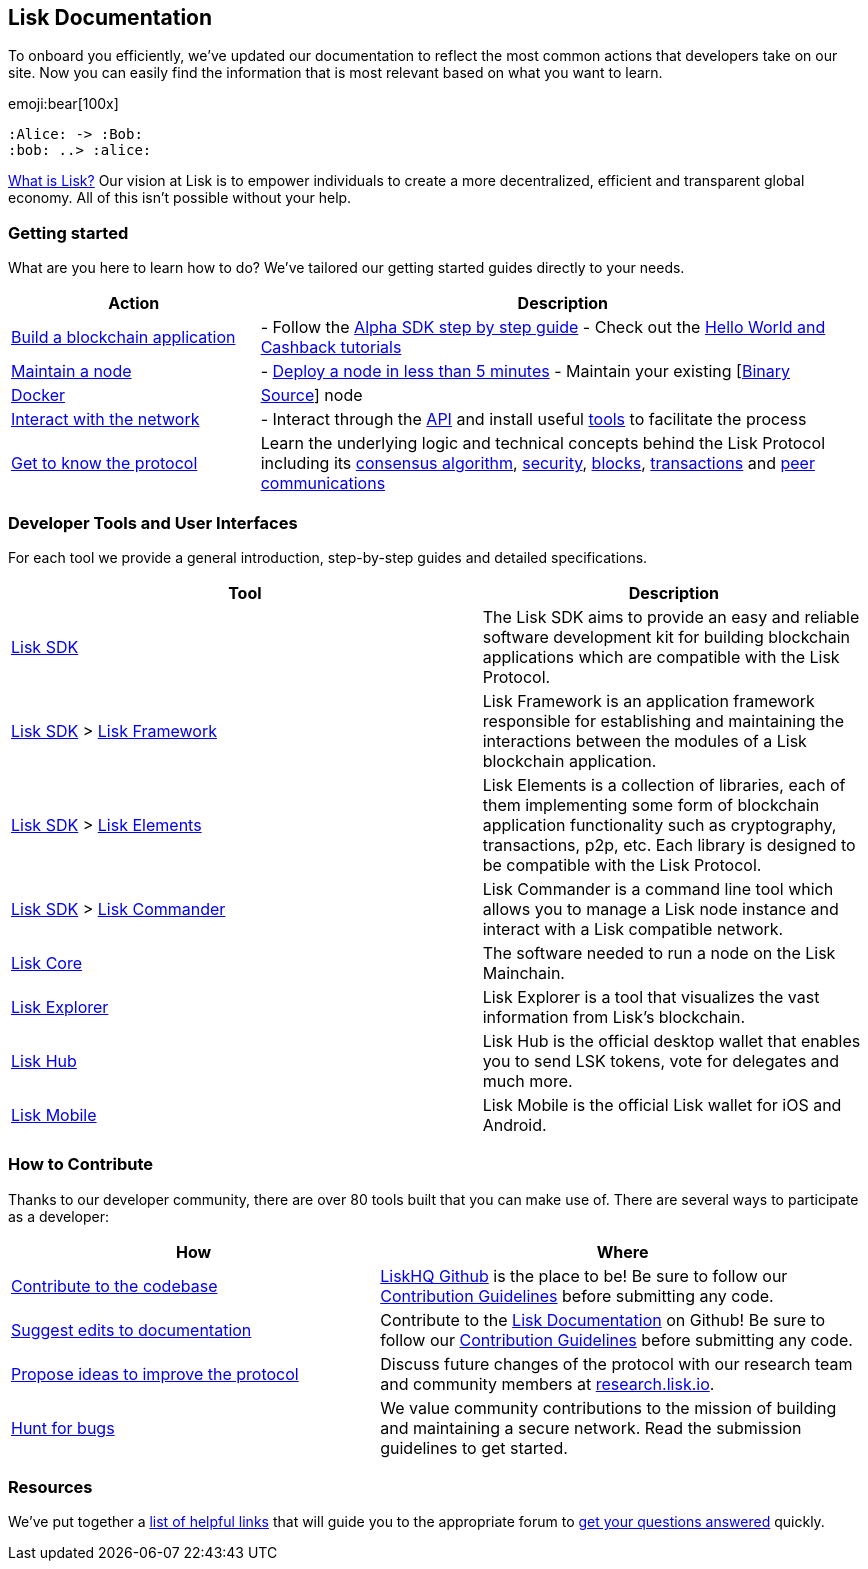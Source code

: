 == Lisk Documentation

To onboard you efficiently, we’ve updated our documentation to reflect
the most common actions that developers take on our site. Now you can
easily find the information that is most relevant based on what you want
to learn.

emoji:bear[100x]

[plantuml]
----
:Alice: -> :Bob:
:bob: ..> :alice:
----

https://lisk.io/documentation/lisk-protocol[What is Lisk?] Our vision at
Lisk is to empower individuals to create a more decentralized, efficient
and transparent global economy. All of this isn’t possible without your
help.

=== Getting started

What are you here to learn how to do? We’ve tailored our getting started
guides directly to your needs.

[width="100%",cols="29%,71%",options="header",]
|===
|Action |Description
|link:build-blockchain-app.md[Build a blockchain application] |- Follow
the
link:build-blockchain-app.md#how-to-build-a-blockchain-application-with-the-lisk-sdk[Alpha
SDK step by step guide] - Check out the link:tutorials.md[Hello World
and Cashback tutorials]

|link:maintain-node.md[Maintain a node] |-
link:maintain-node.md#how-to-set-up-a-node[Deploy a node in less than 5
minutes] - Maintain your existing
[link:../lisk-core/administration/binary.md[Binary] |
link:../lisk-core/administration/docker.md[Docker] |
link:../lisk-core/administration/source.md[Source]] node

|link:interact-with-network.md[Interact with the network] |- Interact
through the https://lisk.io/documentation/lisk-core/api[API] and install
useful link:interact-with-network.md#a-use-the-command-line[tools] to
facilitate the process

|link:../lisk-protocol/introduction.md[Get to know the protocol] |Learn
the underlying logic and technical concepts behind the Lisk Protocol
including its link:../lisk-protocol/consensus.md[consensus algorithm],
link:../lisk-protocol/security.md[security],
link:../lisk-protocol/blocks.md[blocks],
link:../lisk-protocol/transactions.md[transactions] and
link:../lisk-protocol/p2p-communication.md[peer communications]
|===

=== Developer Tools and User Interfaces

For each tool we provide a general introduction, step-by-step guides and
detailed specifications.

[width="100%",cols="55%,45%",options="header",]
|===
|Tool |Description
|link:../lisk-sdk/introduction.md[Lisk SDK] |The Lisk SDK aims to
provide an easy and reliable software development kit for building
blockchain applications which are compatible with the Lisk Protocol.

|link:../lisk-sdk/introduction.md[Lisk SDK] >
link:../lisk-sdk/lisk-framework/introduction.md[Lisk Framework] |Lisk
Framework is an application framework responsible for establishing and
maintaining the interactions between the modules of a Lisk blockchain
application.

|link:../lisk-sdk/introduction.md[Lisk SDK] >
link:../lisk-sdk/lisk-elements/introduction.md[Lisk Elements] |Lisk
Elements is a collection of libraries, each of them implementing some
form of blockchain application functionality such as cryptography,
transactions, p2p, etc. Each library is designed to be compatible with
the Lisk Protocol.

|link:../lisk-sdk/introduction.md[Lisk SDK] >
link:../lisk-sdk/lisk-commander/introduction.md[Lisk Commander] |Lisk
Commander is a command line tool which allows you to manage a Lisk node
instance and interact with a Lisk compatible network.

|link:../lisk-core/introduction.md[Lisk Core] |The software needed to
run a node on the Lisk Mainchain.

|https://explorer.lisk.io/[Lisk Explorer] |Lisk Explorer is a tool that
visualizes the vast information from Lisk’s blockchain.

|https://lisk.io/hub[Lisk Hub] |Lisk Hub is the official desktop wallet
that enables you to send LSK tokens, vote for delegates and much more.

|https://lisk.io/hub[Lisk Mobile] |Lisk Mobile is the official Lisk
wallet for iOS and Android.
|===

=== How to Contribute

Thanks to our developer community, there are over 80 tools built that
you can make use of. There are several ways to participate as a
developer:

[width="100%",cols="43%,57%",options="header",]
|===
|How |Where
|https://github.com/LiskHQ/lisk-sdk[Contribute to the codebase]
|https://github.com/LiskHQ[LiskHQ Github] is the place to be! Be sure to
follow our
https://github.com/LiskHQ/lisk-sdk/blob/development/docs/CONTRIBUTING.md[Contribution
Guidelines] before submitting any code.

|https://github.com/LiskHQ/lisk-docs/[Suggest edits to documentation]
|Contribute to the https://github.com/LiskHQ/lisk-docs/[Lisk
Documentation] on Github! Be sure to follow our
https://github.com/LiskHQ/lisk-docs/blob/master/CONTRIBUTING.md[Contribution
Guidelines] before submitting any code.

|https://research.lisk.io/[Propose ideas to improve the protocol]
|Discuss future changes of the protocol with our research team and
community members at https://research.lisk.io/[research.lisk.io].

|https://blog.lisk.io/announcing-lisk-bug-bounty-program-5895bdd46ed4[Hunt
for bugs] |We value community contributions to the mission of building
and maintaining a secure network. Read the submission guidelines to get
started.
|===

=== Resources

We’ve put together a link:resources.md#resources[list of helpful links]
that will guide you to the appropriate forum to
link:resources.md#community[get your questions answered] quickly.
